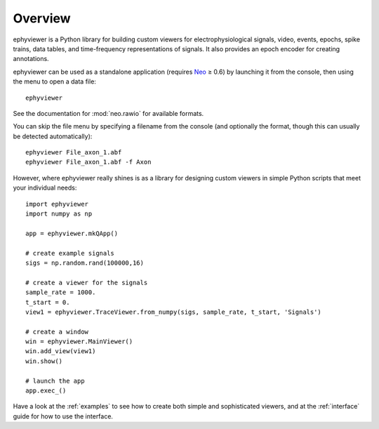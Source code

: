 .. _overview:

Overview
========

ephyviewer is a Python library for building custom viewers for
electrophysiological signals, video, events, epochs, spike trains, data tables,
and time-frequency representations of signals. It also provides an epoch encoder
for creating annotations.

ephyviewer can be used as a standalone application (requires Neo_ ≥ 0.6) by
launching it from the console, then using the menu to open a data file::

    ephyviewer

See the documentation for :mod:`neo.rawio` for available formats.

You can skip the file menu by specifying a filename from the console (and
optionally the format, though this can usually be detected automatically)::

    ephyviewer File_axon_1.abf
    ephyviewer File_axon_1.abf -f Axon

However, where ephyviewer really shines is as a library for designing custom
viewers in simple Python scripts that meet your individual needs::

    import ephyviewer
    import numpy as np

    app = ephyviewer.mkQApp()

    # create example signals
    sigs = np.random.rand(100000,16)

    # create a viewer for the signals
    sample_rate = 1000.
    t_start = 0.
    view1 = ephyviewer.TraceViewer.from_numpy(sigs, sample_rate, t_start, 'Signals')

    # create a window
    win = ephyviewer.MainViewer()
    win.add_view(view1)
    win.show()

    # launch the app
    app.exec_()

Have a look at the :ref:`examples` to see how to create both simple and
sophisticated viewers, and at the :ref:`interface` guide for how to use the
interface.


.. _Neo:        https://neo.readthedocs.io/en/latest/
